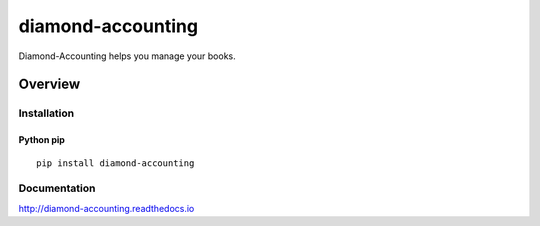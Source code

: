 diamond-accounting
==================

Diamond-Accounting helps you manage your books.

.. image:: https://img.shields.io/github/stars/USERNAME/diamond-accounting.svg?style=social&label=GitHub
    :target: https://github.com/iandennismiller/diamond-accounting

.. image:: https://img.shields.io/pypi/v/diamond-accounting.svg
    :target: https://pypi.python.org/pypi/diamond-accounting

.. image:: https://readthedocs.org/projects/diamond-accounting/badge/?version=latest
    :target: http://diamond-accounting.readthedocs.io/en/latest/?badge=latest
    :alt: Documentation Status

.. image:: https://travis-ci.org/USERNAME/diamond-accounting.svg?branch=master
    :target: https://travis-ci.org/USERNAME/diamond-accounting

.. image:: https://coveralls.io/repos/github/USERNAME/diamond-accounting/badge.svg?branch=master
    :target: https://coveralls.io/github/USERNAME/diamond-accounting?branch=master

Overview
--------

Installation
^^^^^^^^^^^^

Python pip
~~~~~~~~~~

::

    pip install diamond-accounting

Documentation
^^^^^^^^^^^^^

http://diamond-accounting.readthedocs.io
